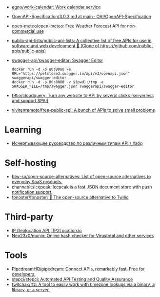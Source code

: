 :PROPERTIES:
:ID:       74ecebb0-e9ff-47a0-a712-dc3633111476
:END:
- [[https://github.com/egno/work-calendar][egno/work-calendar: Work calendar service]]
- [[https://github.com/OAI/OpenAPI-Specification/blob/main/versions/3.0.3.md][OpenAPI-Specification/3.0.3.md at main · OAI/OpenAPI-Specification]]
- [[https://github.com/open-meteo/open-meteo][open-meteo/open-meteo: Free Weather Forecast API for non-commercial use]]
- [[https://github.com/public-api-lists/public-api-lists][public-api-lists/public-api-lists: A collective list of free APIs for use in software and web development 🚀 (Clone of https://github.com/public-apis/public-apis)]]
- [[https://github.com/swagger-api/swagger-editor][swagger-api/swagger-editor: Swagger Editor]]
  : docker run -d -p 80:8080 -e URL="https://petstore3.swagger.io/api/v3/openapi.json" swaggerapi/swagger-editor
  : docker run -d -p 80:8080 -v $(pwd):/tmp -e SWAGGER_FILE=/tmp/swagger.json swaggerapi/swagger-editor
- [[https://github.com/t9tio/cloudquery][t9tio/cloudquery: Turn any website to API by several clicks (serverless and support SPA!)]]
- [[https://github.com/vivirenremoto/free-public-api][vivirenremoto/free-public-api: A bunch of APIs to solve small problems]]

* Learning
- [[https://habr.com/ru/companies/otus/articles/737610/][Исчерпывающее руководство по различным типам API / Хабр]]

* Self-hosting
- [[https://github.com/btw-so/open-source-alternatives][btw-so/open-source-alternatives: List of open-source alternatives to everyday SaaS products.]]
- [[https://github.com/channable/icepeak][channable/icepeak: Icepeak is a fast JSON document store with push notification support.]]
- [[https://github.com/fonoster/fonoster][fonoster/fonoster: 🚀 The open-source alternative to Twilio]]

* Third-party

- [[https://www.ip2location.io/][IP Geolocation API | IP2Location.io]]
- [[https://github.com/Neo23x0/munin][Neo23x0/munin: Online hash checker for Virustotal and other services]]

* Tools
- [[https://github.com/PipedreamHQ/pipedream][PipedreamHQ/pipedream: Connect APIs, remarkably fast. Free for developers.]]
- [[https://github.com/stepci/stepci][stepci/stepci: Automated API Testing and Quality Assurance]]
- [[https://github.com/twitchax/rtz][twitchax/rtz: A tool to easily work with timezone lookups via a binary, a library, or a server.]]
